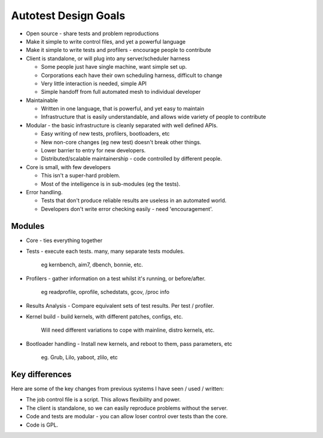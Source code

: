=====================
Autotest Design Goals
=====================

-  Open source - share tests and problem reproductions
-  Make it simple to write control files, and yet a powerful language
-  Make it simple to write tests and profilers - encourage people to
   contribute

-  Client is standalone, or will plug into any server/scheduler harness

   -  Some people just have single machine, want simple set up.
   -  Corporations each have their own scheduling harness, difficult to
      change
   -  Very little interaction is needed, simple API
   -  Simple handoff from full automated mesh to individual developer

-  Maintainable

   -  Written in one language, that is powerful, and yet easy to
      maintain
   -  Infrastructure that is easily understandable, and allows wide
      variety of people to contribute

-  Modular - the basic infrastructure is cleanly separated with well
   defined APIs.

   -  Easy writing of new tests, profilers, bootloaders, etc
   -  New non-core changes (eg new test) doesn't break other things.
   -  Lower barrier to entry for new developers.
   -  Distributed/scalable maintainership - code controlled by different
      people.

-  Core is small, with few developers

   -  This isn't a super-hard problem.
   -  Most of the intelligence is in sub-modules (eg the tests).

-  Error handling.

   -  Tests that don't produce reliable results are useless in an
      automated world.
   -  Developers don't write error checking easily - need
      'encouragement'.

Modules
-------

-  Core - ties everything together
-  Tests - execute each tests. many, many separate tests modules.

        eg kernbench, aim7, dbench, bonnie, etc.

-  Profilers - gather information on a test whilst it's running, or
   before/after.

        eg readprofile, oprofile, schedstats, gcov, /proc info

-  Results Analysis - Compare equivalent sets of test results. Per test
   / profiler.
-  Kernel build - build kernels, with different patches, configs, etc.

        Will need different variations to cope with mainline, distro
        kernels, etc.

-  Bootloader handling - Install new kernels, and reboot to them, pass
   parameters, etc

        eg. Grub, Lilo, yaboot, zlilo, etc

Key differences
---------------

Here are some of the key changes from previous systems I have seen /
used / written:

-  The job control file is a script. This allows flexibility and power.
-  The client is standalone, so we can easily reproduce problems without
   the server.
-  Code and tests are modular - you can allow loser control over tests
   than the core.
-  Code is GPL.


